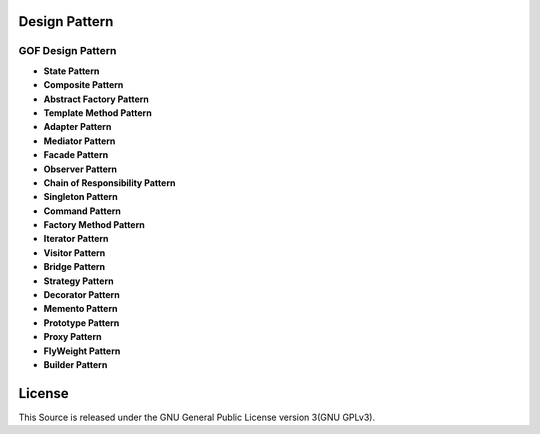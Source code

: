 ==============
Design Pattern
==============

GOF Design Pattern
===================

- **State Pattern**

- **Composite Pattern**

- **Abstract Factory Pattern**

- **Template Method Pattern**

- **Adapter Pattern**

- **Mediator Pattern**

- **Facade Pattern**

- **Observer Pattern**

- **Chain of Responsibility Pattern**

- **Singleton Pattern**

- **Command Pattern**

- **Factory Method Pattern**

- **Iterator Pattern**

- **Visitor Pattern**

- **Bridge Pattern**

- **Strategy Pattern**

- **Decorator Pattern**

- **Memento Pattern**

- **Prototype Pattern**

- **Proxy Pattern**

- **FlyWeight Pattern**

- **Builder Pattern**

=======
License
=======

This Source is released under the GNU General Public License version 3(GNU GPLv3).
